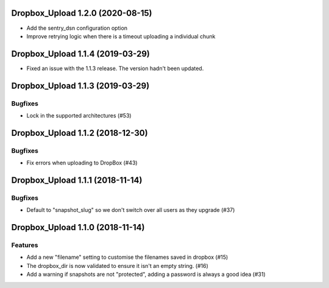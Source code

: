 Dropbox_Upload 1.2.0 (2020-08-15)
=================================

- Add the sentry_dsn configuration option
- Improve retrying logic when there is a timeout uploading a individual chunk


Dropbox_Upload 1.1.4 (2019-03-29)
=================================

- Fixed an issue with the 1.1.3 release. The version hadn't been updated.


Dropbox_Upload 1.1.3 (2019-03-29)
=================================

Bugfixes
--------

- Lock in the supported architectures (#53)


Dropbox_Upload 1.1.2 (2018-12-30)
=================================

Bugfixes
--------

- Fix errors when uploading to DropBox  (#43)


Dropbox_Upload 1.1.1 (2018-11-14)
=================================

Bugfixes
--------

- Default to "snapshot_slug" so we don't switch over all users as they upgrade (#37)


Dropbox_Upload 1.1.0 (2018-11-14)
=================================

Features
--------

- Add a new "filename" setting to customise the filenames saved in dropbox (#15)
- The dropbox_dir is now validated to ensure it isn't an empty string. (#16)
- Add a warning if snapshots are not "protected", adding a password is always a good idea (#31)

